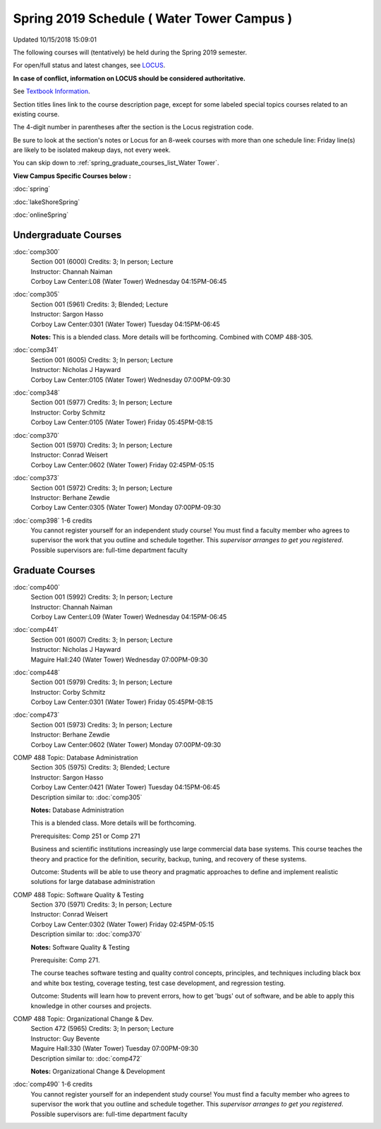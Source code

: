 
Spring 2019 Schedule ( Water Tower Campus )
==========================================================================
Updated 10/15/2018 15:09:01

The following courses will (tentatively) be held during the Spring 2019 semester.

For open/full status and latest changes, see
`LOCUS <http://www.luc.edu/locus>`_.

**In case of conflict, information on LOCUS should be considered authoritative.**

See `Textbook Information <https://docs.google.com/spreadsheets/d/138_JN8WEP8Pv5uqFiPEO_Ftp0mzesnEF5IFU1685w3I/edit?usp=sharing>`_.

Section titles lines link to the course description page,
except for some labeled special topics courses related to an existing course.

The 4-digit number in parentheses after the section is the Locus registration code.

Be sure to look at the section's notes or Locus for an 8-week courses with more than one schedule line:
Friday line(s) are likely to be isolated makeup days, not every week.


You can skip down to
:ref:`spring_graduate_courses_list_Water Tower`. 

**View Campus Specific Courses below :**

:doc:`spring`

:doc:`lakeShoreSpring`

:doc:`onlineSpring` 



.. _Spring_undergraduate_courses_list:

Undergraduate Courses
~~~~~~~~~~~~~~~~~~~~~



:doc:`comp300` 
    | Section 001 (6000) Credits: 3; In person; Lecture
    | Instructor: Channah Naiman
    | Corboy Law Center:L08 (Water Tower) Wednesday 04:15PM-06:45




:doc:`comp305` 
    | Section 001 (5961) Credits: 3; Blended; Lecture
    | Instructor: Sargon Hasso
    | Corboy Law Center:0301 (Water Tower) Tuesday 04:15PM-06:45

    **Notes:**
    This is a blended class.  More details will be forthcoming.  Combined with COMP 488-305.


:doc:`comp341` 
    | Section 001 (6005) Credits: 3; In person; Lecture
    | Instructor: Nicholas J Hayward
    | Corboy Law Center:0105 (Water Tower) Wednesday 07:00PM-09:30




:doc:`comp348` 
    | Section 001 (5977) Credits: 3; In person; Lecture
    | Instructor: Corby Schmitz
    | Corboy Law Center:0105 (Water Tower) Friday 05:45PM-08:15




:doc:`comp370` 
    | Section 001 (5970) Credits: 3; In person; Lecture
    | Instructor: Conrad Weisert
    | Corboy Law Center:0602 (Water Tower) Friday 02:45PM-05:15




:doc:`comp373` 
    | Section 001 (5972) Credits: 3; In person; Lecture
    | Instructor: Berhane Zewdie
    | Corboy Law Center:0305 (Water Tower) Monday 07:00PM-09:30




:doc:`comp398` 1-6 credits
    You cannot register
    yourself for an independent study course!
    You must find a faculty member who
    agrees to supervisor the work that you outline and schedule together.  This
    *supervisor arranges to get you registered*.  Possible supervisors are: full-time department faculty



.. _Spring_graduate_courses_list_Water Tower:

Graduate Courses
~~~~~~~~~~~~~~~~~~~~~



:doc:`comp400` 
    | Section 001 (5992) Credits: 3; In person; Lecture
    | Instructor: Channah Naiman
    | Corboy Law Center:L09 (Water Tower) Wednesday 04:15PM-06:45




:doc:`comp441` 
    | Section 001 (6007) Credits: 3; In person; Lecture
    | Instructor: Nicholas J Hayward
    | Maguire Hall:240 (Water Tower) Wednesday 07:00PM-09:30




:doc:`comp448` 
    | Section 001 (5979) Credits: 3; In person; Lecture
    | Instructor: Corby Schmitz
    | Corboy Law Center:0301 (Water Tower) Friday 05:45PM-08:15




:doc:`comp473` 
    | Section 001 (5973) Credits: 3; In person; Lecture
    | Instructor: Berhane Zewdie
    | Corboy Law Center:0602 (Water Tower) Monday 07:00PM-09:30





COMP 488 Topic: Database Administration 
    | Section 305 (5975) Credits: 3; Blended; Lecture
    | Instructor: Sargon Hasso
    | Corboy Law Center:0421 (Water Tower) Tuesday 04:15PM-06:45
    | Description similar to: :doc:`comp305`

    **Notes:**
    Database Administration
    
    
    
    This is a blended class.  More details will be forthcoming.
    
    
    
    Prerequisites:  Comp 251 or Comp 271
    
    
    
    Business and scientific institutions increasingly use large commercial data base systems.  This course teaches the theory and practice for the definition,
    security, backup, tuning, and recovery of these systems.
    
    
    Outcome:  Students will be able to use theory and pragmatic approaches to define and implement realistic solutions for large database administration



COMP 488 Topic: Software Quality & Testing 
    | Section 370 (5971) Credits: 3; In person; Lecture
    | Instructor: Conrad Weisert
    | Corboy Law Center:0302 (Water Tower) Friday 02:45PM-05:15
    | Description similar to: :doc:`comp370`

    **Notes:**
    Software Quality & Testing
    
    
    
    Prerequisite: Comp 271.
    
    
    
    The course teaches software testing and quality control concepts, principles, and techniques including black box and white box testing, coverage testing,
    test case development, and regression testing.
    
    
    Outcome: Students will learn how to prevent errors, how to get 'bugs' out of software, and be able to apply this knowledge in other courses and projects.



COMP 488 Topic: Organizational Change & Dev. 
    | Section 472 (5965) Credits: 3; In person; Lecture
    | Instructor: Guy Bevente
    | Maguire Hall:330 (Water Tower) Tuesday 07:00PM-09:30
    | Description similar to: :doc:`comp472`

    **Notes:**
    Organizational Change & Development


:doc:`comp490` 1-6 credits
    You cannot register
    yourself for an independent study course!
    You must find a faculty member who
    agrees to supervisor the work that you outline and schedule together.  This
    *supervisor arranges to get you registered*.  Possible supervisors are: full-time department faculty
